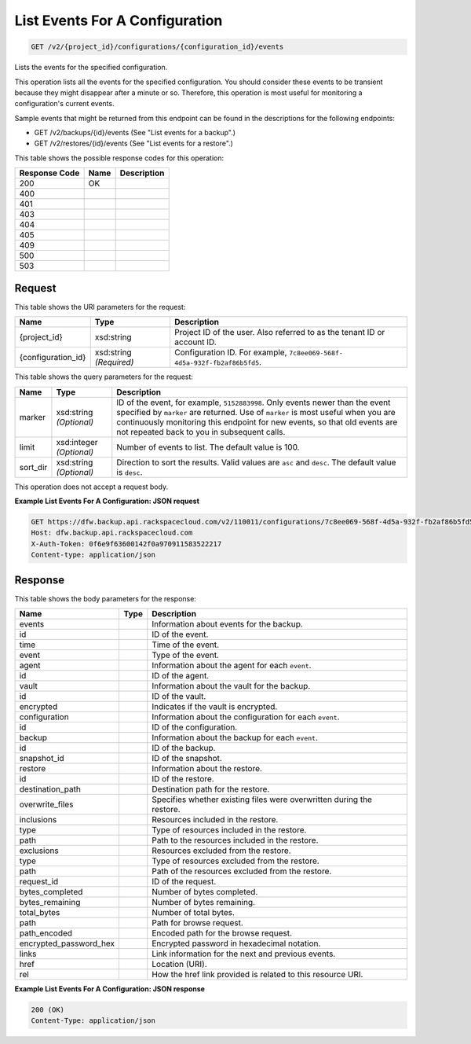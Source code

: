 
.. THIS OUTPUT IS GENERATED FROM THE WADL. DO NOT EDIT.

List Events For A Configuration
^^^^^^^^^^^^^^^^^^^^^^^^^^^^^^^^^^^^^^^^^^^^^^^^^^^^^^^^^^^^^^^^^^^^^^^^^^^^^^^^

.. code::

    GET /v2/{project_id}/configurations/{configuration_id}/events

Lists the events for the specified configuration.

This operation lists all the events for the specified configuration. You should consider these events to be transient because they might disappear after a minute or so. Therefore, this operation is most useful for monitoring a configuration's current events. 

Sample events that might be returned from this endpoint can be found in the descriptions for the following endpoints:



*  GET /v2/backups/{id}/events (See "List events for a backup".)
*  GET /v2/restores/{id}/events (See "List events for a restore".)




This table shows the possible response codes for this operation:


+--------------------------+-------------------------+-------------------------+
|Response Code             |Name                     |Description              |
+==========================+=========================+=========================+
|200                       |OK                       |                         |
+--------------------------+-------------------------+-------------------------+
|400                       |                         |                         |
+--------------------------+-------------------------+-------------------------+
|401                       |                         |                         |
+--------------------------+-------------------------+-------------------------+
|403                       |                         |                         |
+--------------------------+-------------------------+-------------------------+
|404                       |                         |                         |
+--------------------------+-------------------------+-------------------------+
|405                       |                         |                         |
+--------------------------+-------------------------+-------------------------+
|409                       |                         |                         |
+--------------------------+-------------------------+-------------------------+
|500                       |                         |                         |
+--------------------------+-------------------------+-------------------------+
|503                       |                         |                         |
+--------------------------+-------------------------+-------------------------+


Request
""""""""""""""""

This table shows the URI parameters for the request:

+--------------------------+-------------------------+-------------------------+
|Name                      |Type                     |Description              |
+==========================+=========================+=========================+
|{project_id}              |xsd:string               |Project ID of the user.  |
|                          |                         |Also referred to as the  |
|                          |                         |tenant ID or account ID. |
+--------------------------+-------------------------+-------------------------+
|{configuration_id}        |xsd:string *(Required)*  |Configuration ID. For    |
|                          |                         |example, ``7c8ee069-568f-|
|                          |                         |4d5a-932f-fb2af86b5fd5``.|
+--------------------------+-------------------------+-------------------------+



This table shows the query parameters for the request:

+--------------------------+-------------------------+-------------------------+
|Name                      |Type                     |Description              |
+==========================+=========================+=========================+
|marker                    |xsd:string *(Optional)*  |ID of the event, for     |
|                          |                         |example, ``5152883998``. |
|                          |                         |Only events newer than   |
|                          |                         |the event specified by   |
|                          |                         |``marker`` are returned. |
|                          |                         |Use of ``marker`` is     |
|                          |                         |most useful when you are |
|                          |                         |continuously monitoring  |
|                          |                         |this endpoint for new    |
|                          |                         |events, so that old      |
|                          |                         |events are not repeated  |
|                          |                         |back to you in           |
|                          |                         |subsequent calls.        |
+--------------------------+-------------------------+-------------------------+
|limit                     |xsd:integer *(Optional)* |Number of events to      |
|                          |                         |list. The default value  |
|                          |                         |is 100.                  |
+--------------------------+-------------------------+-------------------------+
|sort_dir                  |xsd:string *(Optional)*  |Direction to sort the    |
|                          |                         |results. Valid values    |
|                          |                         |are ``asc`` and          |
|                          |                         |``desc``. The default    |
|                          |                         |value is ``desc``.       |
+--------------------------+-------------------------+-------------------------+




This operation does not accept a request body.




**Example List Events For A Configuration: JSON request**


.. code::

    GET https://dfw.backup.api.rackspacecloud.com/v2/110011/configurations/7c8ee069-568f-4d5a-932f-fb2af86b5fd5/events?marker=5152883998&limit=100&sort_dir=desc HTTP/1.1
    Host: dfw.backup.api.rackspacecloud.com
    X-Auth-Token: 0f6e9f63600142f0a970911583522217
    Content-type: application/json


Response
""""""""""""""""


This table shows the body parameters for the response:

+--------------------------+-------------------------+-------------------------+
|Name                      |Type                     |Description              |
+==========================+=========================+=========================+
|events                    |                         |Information about events |
|                          |                         |for the backup.          |
+--------------------------+-------------------------+-------------------------+
|id                        |                         |ID of the event.         |
+--------------------------+-------------------------+-------------------------+
|time                      |                         |Time of the event.       |
+--------------------------+-------------------------+-------------------------+
|event                     |                         |Type of the event.       |
+--------------------------+-------------------------+-------------------------+
|agent                     |                         |Information about the    |
|                          |                         |agent for each ``event``.|
+--------------------------+-------------------------+-------------------------+
|id                        |                         |ID of the agent.         |
+--------------------------+-------------------------+-------------------------+
|vault                     |                         |Information about the    |
|                          |                         |vault for the backup.    |
+--------------------------+-------------------------+-------------------------+
|id                        |                         |ID of the vault.         |
+--------------------------+-------------------------+-------------------------+
|encrypted                 |                         |Indicates if the vault   |
|                          |                         |is encrypted.            |
+--------------------------+-------------------------+-------------------------+
|configuration             |                         |Information about the    |
|                          |                         |configuration for each   |
|                          |                         |``event``.               |
+--------------------------+-------------------------+-------------------------+
|id                        |                         |ID of the configuration. |
+--------------------------+-------------------------+-------------------------+
|backup                    |                         |Information about the    |
|                          |                         |backup for each          |
|                          |                         |``event``.               |
+--------------------------+-------------------------+-------------------------+
|id                        |                         |ID of the backup.        |
+--------------------------+-------------------------+-------------------------+
|snapshot_id               |                         |ID of the snapshot.      |
+--------------------------+-------------------------+-------------------------+
|restore                   |                         |Information about the    |
|                          |                         |restore.                 |
+--------------------------+-------------------------+-------------------------+
|id                        |                         |ID of the restore.       |
+--------------------------+-------------------------+-------------------------+
|destination_path          |                         |Destination path for the |
|                          |                         |restore.                 |
+--------------------------+-------------------------+-------------------------+
|overwrite_files           |                         |Specifies whether        |
|                          |                         |existing files were      |
|                          |                         |overwritten during the   |
|                          |                         |restore.                 |
+--------------------------+-------------------------+-------------------------+
|inclusions                |                         |Resources included in    |
|                          |                         |the restore.             |
+--------------------------+-------------------------+-------------------------+
|type                      |                         |Type of resources        |
|                          |                         |included in the restore. |
+--------------------------+-------------------------+-------------------------+
|path                      |                         |Path to the resources    |
|                          |                         |included in the restore. |
+--------------------------+-------------------------+-------------------------+
|exclusions                |                         |Resources excluded from  |
|                          |                         |the restore.             |
+--------------------------+-------------------------+-------------------------+
|type                      |                         |Type of resources        |
|                          |                         |excluded from the        |
|                          |                         |restore.                 |
+--------------------------+-------------------------+-------------------------+
|path                      |                         |Path of the resources    |
|                          |                         |excluded from the        |
|                          |                         |restore.                 |
+--------------------------+-------------------------+-------------------------+
|request_id                |                         |ID of the request.       |
+--------------------------+-------------------------+-------------------------+
|bytes_completed           |                         |Number of bytes          |
|                          |                         |completed.               |
+--------------------------+-------------------------+-------------------------+
|bytes_remaining           |                         |Number of bytes          |
|                          |                         |remaining.               |
+--------------------------+-------------------------+-------------------------+
|total_bytes               |                         |Number of total bytes.   |
+--------------------------+-------------------------+-------------------------+
|path                      |                         |Path for browse request. |
+--------------------------+-------------------------+-------------------------+
|path_encoded              |                         |Encoded path for the     |
|                          |                         |browse request.          |
+--------------------------+-------------------------+-------------------------+
|encrypted_password_hex    |                         |Encrypted password in    |
|                          |                         |hexadecimal notation.    |
+--------------------------+-------------------------+-------------------------+
|links                     |                         |Link information for the |
|                          |                         |next and previous events.|
+--------------------------+-------------------------+-------------------------+
|href                      |                         |Location (URI).          |
+--------------------------+-------------------------+-------------------------+
|rel                       |                         |How the href link        |
|                          |                         |provided is related to   |
|                          |                         |this resource URI.       |
+--------------------------+-------------------------+-------------------------+





**Example List Events For A Configuration: JSON response**


.. code::

    200 (OK)
    Content-Type: application/json

